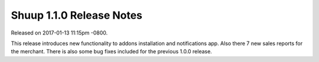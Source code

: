 Shuup 1.1.0 Release Notes
=========================

Released on 2017-01-13 11:15pm -0800.

This release introduces new functionality to  addons installation
and notifications app. Also there 7 new sales reports for the
merchant. There is also some bug fixes included for the previous 1.0.0
release.
